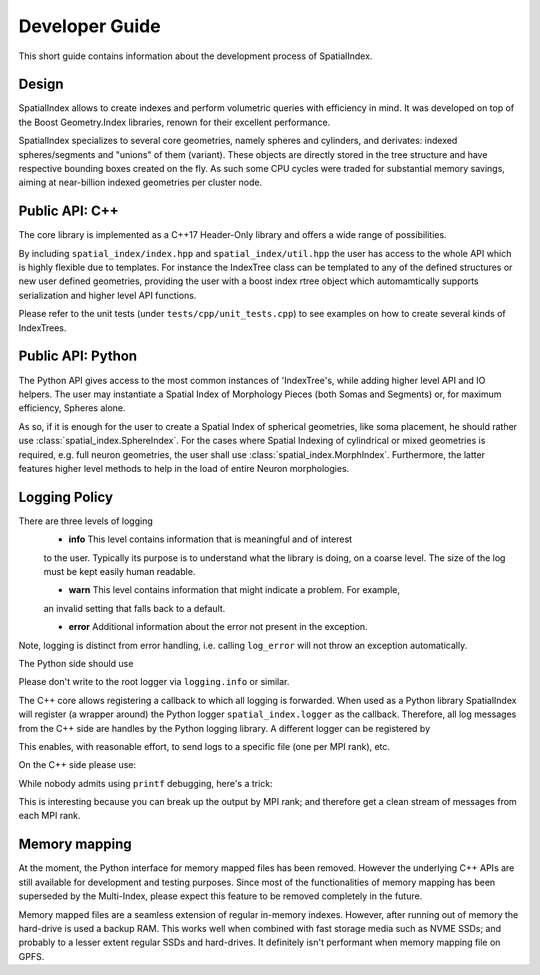 Developer Guide
===============

This short guide contains information about the development process
of SpatialIndex.

Design
------

SpatialIndex allows to create indexes and perform volumetric queries with
efficiency in mind. It was developed on top of the Boost Geometry.Index
libraries, renown for their excellent performance.

SpatialIndex specializes to several core geometries, namely spheres and
cylinders, and derivates: indexed spheres/segments and "unions" of them
(variant). These objects are directly stored in the tree structure and have
respective bounding boxes created on the fly. As such some CPU cycles were
traded for substantial memory savings, aiming at near-billion indexed geometries
per cluster node.

Public API: C++
---------------

The core library is implemented as a C++17 Header-Only library and offers a wide
range of possibilities.

By including ``spatial_index/index.hpp`` and ``spatial_index/util.hpp`` the user has
access to the whole API which is highly flexible due to templates. For instance
the IndexTree class can be templated to any of the defined structures or new
user defined geometries, providing the user with a boost index rtree object
which automamtically supports serialization and higher level API functions.

Please refer to the unit tests (under ``tests/cpp/unit_tests.cpp``) to see examples
on how to create several kinds of IndexTrees.


Public API: Python
------------------

The Python API gives access to the most common instances of 'IndexTree's, while
adding higher level API and IO helpers.  The user may instantiate a Spatial
Index of Morphology Pieces (both Somas and Segments) or, for maximum efficiency,
Spheres alone.

As so, if it is enough for the user to create a Spatial Index of spherical
geometries, like soma placement, he should rather use
:class:`spatial_index.SphereIndex`. For the cases where Spatial Indexing of
cylindrical or mixed geometries is required, e.g. full neuron geometries, the
user shall use  :class:`spatial_index.MorphIndex`. Furthermore, the latter
features higher level methods to help in the load of entire Neuron morphologies.

Logging Policy
--------------
There are three levels of logging
  * **info** This level contains information that is meaningful and of interest
  to the user. Typically its purpose is to understand what the library is doing,
  on a coarse level. The size of the log must be kept easily human readable.

  * **warn** This level contains information that might indicate a problem. For example,
  an invalid setting that falls back to a default.

  * **error** Additional information about the error not present in the exception.

Note, logging is distinct from error handling, i.e. calling ``log_error`` will not
throw an exception automatically.

The Python side should use 

.. code-block: python

    import spatial_index

    spatial_index.logger.info("Hi, let's get started.")
    spatial_index.logger.warning("This is how to log warnings.")

    spatial_index.logger.error(
        "For demonstration purposes we will raise and exception now."
    )
    raise ValueError("Mysterious error.")

Please don't write to the root logger via ``logging.info`` or similar.

The C++ core allows registering a callback to which all logging is forwarded.
When used as a Python library SpatialIndex will register (a wrapper around) the
Python logger ``spatial_index.logger`` as the callback. Therefore, all log
messages from the C++ side are handles by the Python logging library. A different
logger can be registered by

.. code-block: python

    spatial_index.register_logger(some_other_logger)



This enables, with reasonable effort, to send logs to a specific file (one per
MPI rank), etc.

On the C++ side please use:

.. code-block: c++

    #include <spatial_index/logging.hpp>

    namespace spatial_index {
       log_info("Hello!");
       log_info(boost::format("Hello %s!") % "Alice");

       log_warn("This might not be as intended.");

       log_error("oops.");
       raise std::runtime_error("tja.");
    }


While nobody admits using ``printf`` debugging, here's a trick:

.. code-block: c++

    #include <spatial_index/logging.hpp>

    SI_LOG_DEBUG("bla....");
    SI_LOG_DEBUG_IF(
        i == 42,
        boost::format("%d: %e %e) % i % x % y)
    );

This is interesting because you can break up the output by MPI rank; and
therefore get a clean stream of messages from each MPI rank.

Memory mapping
--------------

At the moment, the Python interface for memory mapped files has been removed.
However the underlying C++ APIs are still available for development and testing purposes.
Since most of the functionalities of memory mapping has been superseded by the Multi-Index,
please expect this feature to be removed completely in the future.

Memory mapped files are a seamless extension of regular in-memory indexes.
However, after running out of memory the hard-drive is used a backup RAM. This
works well when combined with fast storage media such as NVME SSDs; and
probably to a lesser extent regular SSDs and hard-drives. It definitely isn't
performant when memory mapping file on GPFS.
